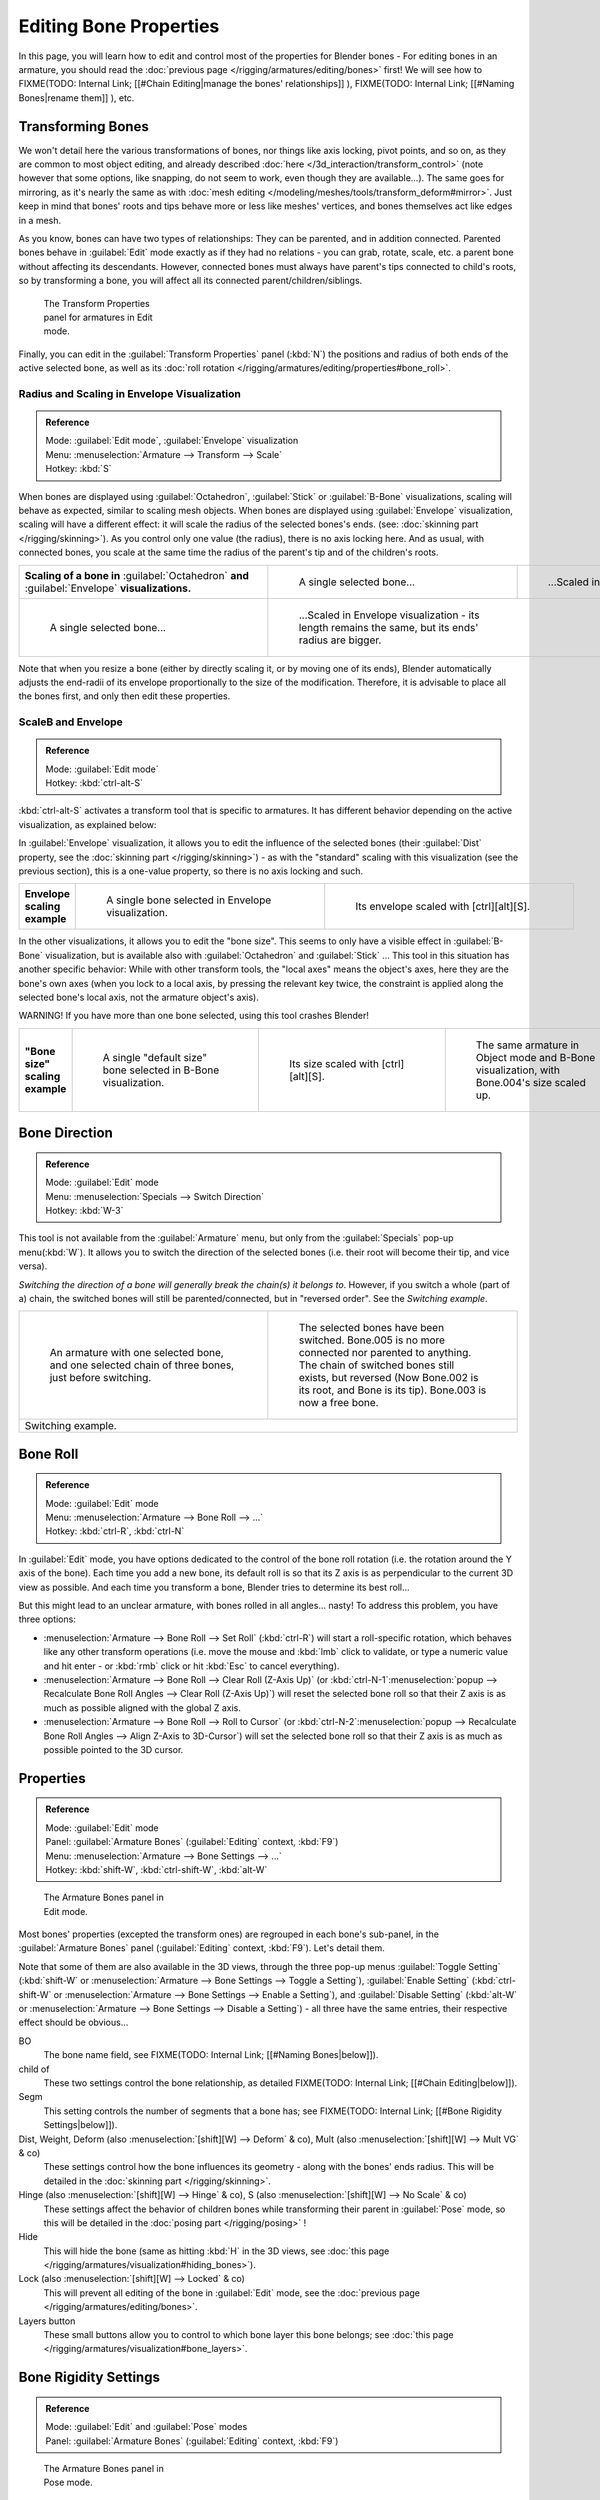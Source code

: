 
..    TODO/Review: {{review|copy=X}} .


Editing Bone Properties
***********************

In this page, you will learn how to edit and control most of the properties for Blender bones - For editing bones in an armature, you should read the :doc:`previous page </rigging/armatures/editing/bones>` first! We will see how to
FIXME(TODO: Internal Link;
[[#Chain Editing|manage the bones' relationships]]
),
FIXME(TODO: Internal Link;
[[#Naming Bones|rename them]]
), etc.


Transforming Bones
==================

We won't detail here the various transformations of bones, nor things like axis locking, pivot points, and so on,
as they are common to most object editing, and already described :doc:`here </3d_interaction/transform_control>`
(note however that some options, like snapping, do not seem to work, even though they are available...).
The same goes for mirroring,
as it's nearly the same as with :doc:`mesh editing </modeling/meshes/tools/transform_deform#mirror>`.
Just keep in mind that bones' roots and tips behave more or less like meshes' vertices,
and bones themselves act like edges in a mesh.

As you know, bones can have two types of relationships: They can be parented,
and in addition connected. Parented bones behave in :guilabel:`Edit` mode exactly as if they
had no relations - you can grab, rotate, scale, etc.
a parent bone without affecting its descendants. However,
connected bones must always have parent's tips connected to child's roots,
so by transforming a bone, you will affect all its connected parent/children/siblings.


.. figure:: /images/ManRiggingTransformPropertiesPanelEditMode.jpg
   :width: 200px
   :figwidth: 200px

   The Transform Properties panel for armatures in Edit mode.


Finally, you can edit in the :guilabel:`Transform Properties` panel (:kbd:`N`) the positions and radius of both ends of the active selected bone, as well as its :doc:`roll rotation </rigging/armatures/editing/properties#bone_roll>`.


Radius and Scaling in Envelope Visualization
--------------------------------------------

.. admonition:: Reference
   :class: refbox

   | Mode:     :guilabel:`Edit mode`, :guilabel:`Envelope` visualization
   | Menu:     :menuselection:`Armature --> Transform --> Scale`
   | Hotkey:   :kbd:`S`


When bones are displayed using :guilabel:`Octahedron`, :guilabel:`Stick` or :guilabel:`B-Bone` visualizations,
scaling will behave as expected, similar to scaling mesh objects.
When bones are displayed using :guilabel:`Envelope` visualization, scaling will have a different effect:
it will scale the radius of the selected bones's ends. (see: :doc:`skinning part </rigging/skinning>`).
As you control only one value (the radius), there is no axis locking here. And as usual, with connected bones,
you scale at the same time the radius of the parent's tip and of the children's roots.


+------------------------------------------------------------------------------------------------+----------------------------------------------------------------------------------------------------+-----------------------------------------------------------------+
+**Scaling of a bone in** :guilabel:`Octahedron` **and** :guilabel:`Envelope` **visualizations.**|.. figure:: /images/ManRiggingBoneSelectExEditModeWholeBone.jpg                                     |.. figure:: /images/ManRiggingBoneScalingExEditModeOctahedron.jpg+
+                                                                                                |   :width: 300px                                                                                    |   :width: 300px                                                 +
+                                                                                                |   :figwidth: 300px                                                                                 |   :figwidth: 300px                                              +
+                                                                                                |                                                                                                    |                                                                 +
+                                                                                                |   A single selected bone...                                                                        |   ...Scaled in Octahedron visualization.                        +
+------------------------------------------------------------------------------------------------+----------------------------------------------------------------------------------------------------+-----------------------------------------------------------------+
+.. figure:: /images/ManRiggingBoneScalingExEditModeEnvelope1.jpg                                |.. figure:: /images/ManRiggingBoneScalingExEditModeEnvelope2.jpg                                                                                                      +
+   :width: 300px                                                                                |   :width: 300px                                                                                                                                                      +
+   :figwidth: 300px                                                                             |   :figwidth: 300px                                                                                                                                                   +
+                                                                                                |                                                                                                                                                                      +
+   A single selected bone...                                                                    |   ...Scaled in Envelope visualization - its length remains the same, but its ends' radius are bigger.                                                                +
+------------------------------------------------------------------------------------------------+----------------------------------------------------------------------------------------------------+-----------------------------------------------------------------+


Note that when you resize a bone (either by directly scaling it,
or by moving one of its ends), Blender automatically adjusts the end-radii of its envelope
proportionally to the size of the modification. Therefore,
it is advisable to place all the bones first, and only then edit these properties.


ScaleB and Envelope
-------------------

.. admonition:: Reference
   :class: refbox

   | Mode:     :guilabel:`Edit mode`
   | Hotkey:   :kbd:`ctrl-alt-S`


:kbd:`ctrl-alt-S` activates a transform tool that is specific to armatures. It has different behavior depending on the active visualization, as explained below:

In :guilabel:`Envelope` visualization, it allows you to edit the influence of the selected bones (their :guilabel:`Dist` property, see the :doc:`skinning part </rigging/skinning>`) - as with the "standard" scaling with this visualization (see the previous section), this is a one-value property, so there is no axis locking and such.


+----------------------------+----------------------------------------------------------------+------------------------------------------------------------------+
+**Envelope scaling example**|.. figure:: /images/ManRiggingBoneScalingExEditModeEnvelope1.jpg|.. figure:: /images/ManRiggingBoneAltScalingExEditModeEnvelope.jpg+
+                            |   :width: 300px                                                |   :width: 300px                                                  +
+                            |   :figwidth: 300px                                             |   :figwidth: 300px                                               +
+                            |                                                                |                                                                  +
+                            |   A single bone selected in Envelope visualization.            |   Its envelope scaled with [ctrl][alt][S].                       +
+----------------------------+----------------------------------------------------------------+------------------------------------------------------------------+


In the other visualizations, it allows you to edit the "bone size".
This seems to only have a visible effect in :guilabel:`B-Bone` visualization, but is available
also with :guilabel:`Octahedron` and :guilabel:`Stick` ...  This tool in this situation has
another specific behavior: While with other transform tools,
the "local axes" means the object's axes, here they are the bone's own axes
(when you lock to a local axis, by pressing the relevant key twice,
the constraint is applied along the selected bone's local axis,
not the armature object's axis).

WARNING! If you have more than one bone selected, using this tool crashes Blender!


+-------------------------------+-----------------------------------------------------------------+----------------------------------------------------------------+---------------------------------------------------------------------------------------------+
+**"Bone size" scaling example**|.. figure:: /images/ManRiggingBoneAltScalingExEditModeBBone1.jpg |.. figure:: /images/ManRiggingBoneAltScalingExEditModeBBone2.jpg|.. figure:: /images/ManRiggingBoneAltScalingExObjectModeBBone.jpg                            +
+                               |   :width: 200px                                                 |   :width: 200px                                                |   :width: 200px                                                                             +
+                               |   :figwidth: 200px                                              |   :figwidth: 200px                                             |   :figwidth: 200px                                                                          +
+                               |                                                                 |                                                                |                                                                                             +
+                               |   A single "default size" bone selected in B-Bone visualization.|   Its size scaled with [ctrl][alt][S].                         |   The same armature in Object mode and B-Bone visualization, with Bone.004's size scaled up.+
+-------------------------------+-----------------------------------------------------------------+----------------------------------------------------------------+---------------------------------------------------------------------------------------------+


Bone Direction
==============

.. admonition:: Reference
   :class: refbox

   | Mode:     :guilabel:`Edit` mode
   | Menu:     :menuselection:`Specials --> Switch Direction`
   | Hotkey:   :kbd:`W-3`


This tool is not available from the :guilabel:`Armature` menu,
but only from the :guilabel:`Specials` pop-up menu(:kbd:`W`).
It allows you to switch the direction of the selected bones (i.e.
their root will become their tip, and vice versa).

*Switching the direction of a bone will generally break the chain(s) it belongs to*. However, if you switch a whole (part of a) chain, the switched bones will still be parented/connected, but in "reversed order". See the *Switching example*.


+----------------------------------------------------------------------------------------------------+--------------------------------------------------------------------------------------------------------------------------------------------------------------------------------------------------------------------------------------+
+.. figure:: /images/ManRiggingBoneSwitchExEditMode1.jpg                                             |.. figure:: /images/ManRiggingBoneSwitchExEditMode2.jpg                                                                                                                                                                               +
+   :width: 300px                                                                                    |   :width: 300px                                                                                                                                                                                                                      +
+   :figwidth: 300px                                                                                 |   :figwidth: 300px                                                                                                                                                                                                                   +
+                                                                                                    |                                                                                                                                                                                                                                      +
+   An armature with one selected bone, and one selected chain of three bones, just before switching.|   The selected bones have been switched. Bone.005 is no more connected nor parented to anything. The chain of switched bones still exists, but reversed (Now Bone.002 is its root, and Bone is its tip). Bone.003 is now a free bone.+
+----------------------------------------------------------------------------------------------------+--------------------------------------------------------------------------------------------------------------------------------------------------------------------------------------------------------------------------------------+
+Switching example.                                                                                                                                                                                                                                                                                                                         +
+----------------------------------------------------------------------------------------------------+--------------------------------------------------------------------------------------------------------------------------------------------------------------------------------------------------------------------------------------+


Bone Roll
=========

.. admonition:: Reference
   :class: refbox

   | Mode:     :guilabel:`Edit` mode
   | Menu:     :menuselection:`Armature --> Bone Roll --> ...`
   | Hotkey:   :kbd:`ctrl-R`, :kbd:`ctrl-N`


In :guilabel:`Edit` mode, you have options dedicated to the control of the bone roll rotation
(i.e. the rotation around the Y axis of the bone). Each time you add a new bone,
its default roll is so that its Z axis is as perpendicular to the current 3D view as possible.
And each time you transform a bone, Blender tries to determine its best roll...

But this might lead to an unclear armature,
with bones rolled in all angles... nasty! To address this problem, you have three options:

- :menuselection:`Armature --> Bone Roll --> Set Roll` (:kbd:`ctrl-R`) will start a roll-specific rotation, which behaves like any other transform operations (i.e. move the mouse and :kbd:`lmb` click to validate, or type a numeric value and hit enter - or :kbd:`rmb` click or hit :kbd:`Esc` to cancel everything).
- :menuselection:`Armature --> Bone Roll --> Clear Roll (Z-Axis Up)` (or :kbd:`ctrl-N-1`:menuselection:`popup --> Recalculate Bone Roll Angles --> Clear Roll (Z-Axis Up)`) will reset the selected bone roll so that their Z axis is as much as possible aligned with the global Z axis.
- :menuselection:`Armature --> Bone Roll --> Roll to Cursor` (or :kbd:`ctrl-N-2`:menuselection:`popup --> Recalculate Bone Roll Angles --> Align Z-Axis to 3D-Cursor`) will set the selected bone roll so that their Z axis is as much as possible pointed to the 3D cursor.


Properties
==========

.. admonition:: Reference
   :class: refbox

   | Mode:     :guilabel:`Edit` mode
   | Panel:    :guilabel:`Armature Bones` (:guilabel:`Editing` context, :kbd:`F9`)
   | Menu:     :menuselection:`Armature --> Bone Settings --> ...`
   | Hotkey:   :kbd:`shift-W`, :kbd:`ctrl-shift-W`, :kbd:`alt-W`


.. figure:: /images/ManRiggingEditingCxtArmatureBonesPanelEditMode.jpg
   :width: 200px
   :figwidth: 200px

   The Armature Bones panel in Edit mode.


Most bones' properties (excepted the transform ones) are regrouped in each bone's sub-panel,
in the :guilabel:`Armature Bones` panel (:guilabel:`Editing` context, :kbd:`F9`).
Let's detail them.

Note that some of them are also available in the 3D views,
through the three pop-up menus :guilabel:`Toggle Setting`
(:kbd:`shift-W` or :menuselection:`Armature --> Bone Settings --> Toggle a Setting`),
:guilabel:`Enable Setting`
(:kbd:`ctrl-shift-W` or :menuselection:`Armature --> Bone Settings --> Enable a Setting`),
and :guilabel:`Disable Setting`
(:kbd:`alt-W` or :menuselection:`Armature --> Bone Settings --> Disable a Setting`)
- all three have the same entries, their respective effect should be obvious...

BO
   The bone name field, see FIXME(TODO: Internal Link; [[#Naming Bones|below]]).

child of
   These two settings control the bone relationship, as detailed
   FIXME(TODO: Internal Link; [[#Chain Editing|below]]).

Segm
   This setting controls the number of segments that a bone has; see
   FIXME(TODO: Internal Link; [[#Bone Rigidity Settings|below]]).

Dist, Weight, Deform (also :menuselection:`[shift][W] --> Deform` & co), Mult (also :menuselection:`[shift][W] --> Mult VG` & co)
   These settings control how the bone influences its geometry - along with the bones' ends radius. This will be detailed in the :doc:`skinning part </rigging/skinning>`.

Hinge (also :menuselection:`[shift][W] --> Hinge` & co), S (also :menuselection:`[shift][W] --> No Scale` & co)
   These settings affect the behavior of children bones while transforming their parent in :guilabel:`Pose` mode, so this will be detailed in the :doc:`posing part </rigging/posing>` !

Hide
   This will hide the bone (same as hitting :kbd:`H` in the 3D views, see :doc:`this page </rigging/armatures/visualization#hiding_bones>`).

Lock (also :menuselection:`[shift][W] --> Locked` & co)
   This will prevent all editing of the bone in :guilabel:`Edit` mode, see the :doc:`previous page </rigging/armatures/editing/bones>`.

Layers button
   These small buttons allow you to control to which bone layer this bone belongs; see :doc:`this page </rigging/armatures/visualization#bone_layers>`.


Bone Rigidity Settings
======================

.. admonition:: Reference
   :class: refbox

   | Mode:     :guilabel:`Edit` and :guilabel:`Pose` modes
   | Panel:    :guilabel:`Armature Bones` (:guilabel:`Editing` context, :kbd:`F9`)


.. figure:: /images/ManRiggingEditingCxtArmatureBonesPanelPoseMode.jpg
   :width: 200px
   :figwidth: 200px

   The Armature Bones panel in Pose mode.


Even though you have the :guilabel:`Segm` setting available in :guilabel:`Edit` mode
(bones sub-panel, in the :guilabel:`Armature Bones` panel),
you should switch to the :guilabel:`Pose` mode (:kbd:`ctrl-tab`) to edit these "smooth"
bones' properties - one explanation to this strange need is that in :guilabel:`Edit` mode,
even in :guilabel:`B-Bone` visualization, bones are drawn as sticks,
so you can't visualize the effects of these settings.


.. figure:: /images/ManRiggingBBoneSegmentExPoseMode.jpg
   :width: 200px
   :figwidth: 200px

   An armature in Pose mode, B-Bone visualization: Bone.003 has one segment, Bone.004 has four, and Bone.005 has sixteen.


We saw in :doc:`this page </rigging/armatures/bones>` that bones are made of small rigid segments mapped to a "virtual" Bézier curve. The :guilabel:`Segm` numeric field allows you to set the number of segments inside a given bone - by default, it is **1**, which gives a standard rigid bone! The higher this setting (max **32**), the smoother the bone, but the heavier the pose calculations...

Each bone's ends are mapped to its "virtual" Bezier curve's :doc:`"auto" </modeling/curves#editing_bezier_curves>`
handle. Therefore, you can't control their direction,
but you can change their "length" using the :guilabel:`In` and :guilabel:`Out` numeric fields,
to control the "root handle" and "tip handle" of the bone, respectively.
These values are proportional to the default length, which of course automatically varies depending on bone length,
angle with previous/next bones in the chain, and so on.


+--------------------------------------------------------------------------------------------------+----------------------------------------------------------------+-----------------------------------------------+
+**Bone** :guilabel:`In` / :guilabel:`Out` **settings example, with a materialized Bézier curve.** |.. figure:: /images/ManRiggingBBoneInOutEx1.jpg                 |.. figure:: /images/ManRiggingBBoneInOutEx2.jpg+
+                                                                                                  |   :width: 300px                                                |   :width: 300px                               +
+                                                                                                  |   :figwidth: 300px                                             |   :figwidth: 300px                            +
+                                                                                                  |                                                                |                                               +
+                                                                                                  |   Look at Bone.004: it has the default In and Out values (1.0).|   Bone.004 with In at 2.0, and Out at 0.0.    +
+--------------------------------------------------------------------------------------------------+----------------------------------------------------------------+-----------------------------------------------+


Chain Editing
=============

.. admonition:: Reference
   :class: refbox

   | Mode:     :guilabel:`Edit` mode
   | Panel:    :guilabel:`Armature Bones` (:guilabel:`Editing` context, :kbd:`F9`)
   | Menu:     :menuselection:`Armature --> Parent --> ...`
   | Hotkey:   :kbd:`ctrl-P`, :kbd:`alt-P`


You can edit the relationships between bones (and hence create/modify the chains of bones)
both from the 3D views and the :guilabel:`Buttons` window. Whatever method you prefer,
it's always a matter of deciding, for each bone, if it has to be parented to another one,
and if so, if it should be connected to it.

To parent and/or connect bones, you can:

- In a 3D view, select the bone and *then* its future parent, and hit :kbd:`ctrl-P` (or :menuselection:`Armature --> Parent --> Make Parent...`). In the small :guilabel:`Make Parent` menu that pops up, choose :guilabel:`Connected` if you want the child to be connected to its parent, else click on :guilabel:`Keep Offset`. If you have selected more than two bones, they will all be parented to the last selected one. If you only select one already-parented bone, or all selected bones are already parented to the last selected one, your only choice is to connect them, if not already done. If you select only one non-parented bone, you'll get the :guilabel:`Need selected bone(s)` error message...

   *With this method, the newly-children bones won't be scaled nor rotated - they will just be translated if you chose to connect them to their parent's tip.*

- In the :guilabel:`Buttons` window, :guilabel:`Armature Bones` panel, for each selected bone, you can select its parent in the :guilabel:`Parent` drop-down list to the upper right corner of its sub-panel. If you want them to be connected, just enable the little :guilabel:`Con` button to the right of the list.

   *With this method, the tip of the child bone will never be translated - so if* :guilabel:`Con` *is enabled, the child bone will be completely transformed by the operation.*


+------------------------------------------------------------------------------+------------------------------------------------------------------------------------------------------+-------------------------------------------------------------------------------------------------------------------------------------------------------+
+**Parenting example.**                                                        |.. figure:: /images/ManRiggingBoneRelationshipExEditMode1.jpg                                         |.. figure:: /images/ManRiggingBoneRelationshipExEditMode4.jpg                                                                                          +
+                                                                              |   :width: 300px                                                                                      |   :width: 300px                                                                                                                                       +
+                                                                              |   :figwidth: 300px                                                                                   |   :figwidth: 300px                                                                                                                                    +
+                                                                              |                                                                                                      |                                                                                                                                                       +
+                                                                              |   The starting armature, with Bone.005 parented and connected to Bone.004.                           |   Bone.005 re-parented to Bone.002, but not connected to it (same result, using either [ctrl][P][2] in 3D view, or the Armature Bones panel settings).+
+------------------------------------------------------------------------------+------------------------------------------------------------------------------------------------------+-------------------------------------------------------------------------------------------------------------------------------------------------------+
+.. figure:: /images/ManRiggingBoneRelationshipExEditMode2.jpg                 |.. figure:: /images/ManRiggingBoneRelationshipExEditMode3.jpg                                                                                                                                                                                                 +
+   :width: 300px                                                              |   :width: 300px                                                                                                                                                                                                                                              +
+   :figwidth: 300px                                                           |   :figwidth: 300px                                                                                                                                                                                                                                           +
+                                                                              |                                                                                                                                                                                                                                                              +
+   Bone.005 parented and connected to Bone.002, using [ctrl][P][1] in 3D view.|   Bone.005 parented and connected to Bone.002, using the Parent drop-down list of Bone.005 sub-panel.                                                                                                                                                        +
+------------------------------------------------------------------------------+------------------------------------------------------------------------------------------------------+-------------------------------------------------------------------------------------------------------------------------------------------------------+


To disconnect and/or free bones, you can:

- In a 3D view, select the desired bones, and hit :kbd:`alt-P` (or :menuselection:`Armature --> Parent --> Clear Parent...`). In the small :guilabel:`Clear Parent` menu that pops up, choose :guilabel:`Clear Parent` to completely free all selected bones, or :guilabel:`Disconnect Bone` if you just want to break their connections.
- In the :guilabel:`Buttons` window, :guilabel:`Armature Bones` panel, for each selected bone, you can select no parent in the :guilabel:`Parent` drop-down list of its sub-panel, to free it completely. If you just want to disconnect it from its parent, disable the :guilabel:`Con` button.

Note that relationships with non-selected children are never modified.


Naming Bones
============

.. admonition:: Reference
   :class: refbox

   | Mode:     :guilabel:`Edit` mode
   | Panel:    :guilabel:`Armature Bones` (:guilabel:`Editing` context, :kbd:`F9`), :guilabel:`Transform Properties` (3D views, :kbd:`N`)


You can rename your bones, either using the :guilabel:`Bone` field of the :guilabel:`Transform
Properties` panel in the 3D views, for the active bone (:kbd:`N`), or using the
:guilabel:`BO` field in each bone sub-panel of the :guilabel:`Armature Bones` panel
(:guilabel:`Editing` context, :kbd:`F9`).

Blender also provides you some tools that take advantage of bones named in a left/right
symmetry fashion, and others that automatically name the bones of an armature.
Let's look at this in detail.


Naming Conventions
------------------

.. figure:: /images/Ie_bonesname.jpg
   :width: 440px
   :figwidth: 440px

   An example of left/right bone naming in a simple rig.


Naming conventions in Blender are not only useful for you in finding the right bone,
but also to tell Blender when any two of them are counterparts.

In case your armature can be mirrored in half (i.e. it's bilaterally symmetrical),
it's worthwhile to stick to a left/right naming convention.
This will enable you to use some tools that will probably save you time and effort
(like the :guilabel:`X-Axis Mirror` editing tool we saw above...).


- First you should give your bones meaningful base-names, like ``leg``, ``arm``, ``finger``, ``back``, ``foot``, etc.
- If you have a bone that has a copy on the other side (a pair), like an arm, give it one of the following separators:
  - Left/right separators can be either the second position (``L`` **_** ``calfbone``) or last-but-one (``calfbone`` **.** ``R``)
  - If there is a lower or upper case ``L``, ``R``, ``left`` or ``right``, Blender handles the counterpart correctly. See below for a list of valid separators. Pick one and stick to it as close as possible when rigging; it will pay off. For example:

+---------------------+---------------+-------+----------------+
+**Valid Separators.**|Separator      |example                 +
+---------------------+---------------+-------+----------------+
+ *(nothing)*         |hand\ ``Left`` |→      |hand ``Right``  +
+---------------------+---------------+-------+----------------+
+``_`` *(underscore)* |Hand\ ``_L``   |→      |Hand ``_R``     +
+---------------------+---------------+-------+----------------+
+``.`` *(point)*      |hand\ ``.l``   |→      |hand ``.r``     +
+---------------------+---------------+-------+----------------+
+``-`` *(dash)*       |Foot\ ``-l``   |→      |Foot ``-r``     +
+---------------------+---------------+-------+----------------+
+`` ``  *(space)*     |pelvis ``LEFT``|→      |pelvis ``RIGHT``+
+---------------------+---------------+-------+----------------+

      Note that all examples above are also valid with the left/right part placed before the name. You can only use the short ``L`` / ``R`` code if you use a separator (i.e. ``handL`` / ``handR`` won't work!).

- Before Blender handles an armature for mirroring or flipping, it first removes the number extension, if it's there (like ``.001``)
- You can copy a bone named ``bla.L`` and flip it over using :menuselection:`[W] --> Flip Left-Right Names`. Blender will name the copy ``bla.L.001`` and flipping the name will give you ``bla.R``.


Bone name flipping
------------------

.. admonition:: Reference
   :class: refbox

   | Mode:     :guilabel:`Edit` mode
   | Menu:     :menuselection:`Armature --> Flip Left & Right Names`
   | Hotkey:   :kbd:`W-4`


You can flip left/right markers (see above) in selected bone names,
using either :menuselection:`Armature --> Flip Left & Right Names`,
or :menuselection:`Specials --> Flip Left-Right Names` (:kbd:`W-4`).
This can be useful if you have constructed half of a symmetrical rig
(marked for a left or right side) and duplicated and mirrored it,
and want to update the names for the new side.
Blender will swap text in bone names according to the above naming conventions,
and remove number extensions if possible.


Auto bone naming
----------------

.. admonition:: Reference
   :class: refbox

   | Mode:     :guilabel:`Edit` mode
   | Menu:     :menuselection:`Armature --> AutoName Left-Right`, :menuselection:`Armature --> AutoName Front-Back`, :menuselection:`Armature --> AutoName Top-Bottom`
   | Hotkey:   :kbd:`W-5`, :kbd:`W-6`, :kbd:`W-7`


The three :guilabel:`AutoName` entries of the :guilabel:`Armature` and :guilabel:`Specials`
(:kbd:`W`) menus allows you to automatically add a suffix to all selected bones, *based
on the position of their root relative to the armature center and its local coordinates* :

- :guilabel:`AutoName Left-Right` will add the ``.L`` suffix to all bones *with a positive X-coordinate root*, and the ``.R`` suffix to all bones *with a negative X-coordinate root*. If the root is exactly at **0.0** on the X-axis, the X-coordinate of the tip is used. If both ends are at **0.0** on the X-axis, the bone will just get a period suffix, with no L/R (as Blender cannot decide whether it is a left or right bone...).
- :guilabel:`AutoName Front-Back` will add the ``.Bk`` suffix to all bones *with a positive Y-coordinate root*, and the ``.Fr`` suffix to all bones *with a negative Y-coordinate root*. The same as with :guilabel:`AutoName Left-Right` goes for **0.0** Y-coordinate bones...
- :guilabel:`AutoName Top-Bottom` will add the ``.Top`` suffix to all bones *with a positive Z-coordinate root*, and the ``.Bot`` suffix to all bones *with a negative Z-coordinate root*. The same as with :guilabel:`AutoName Left-Right` goes for **0.0** Z-coordinate bones...


